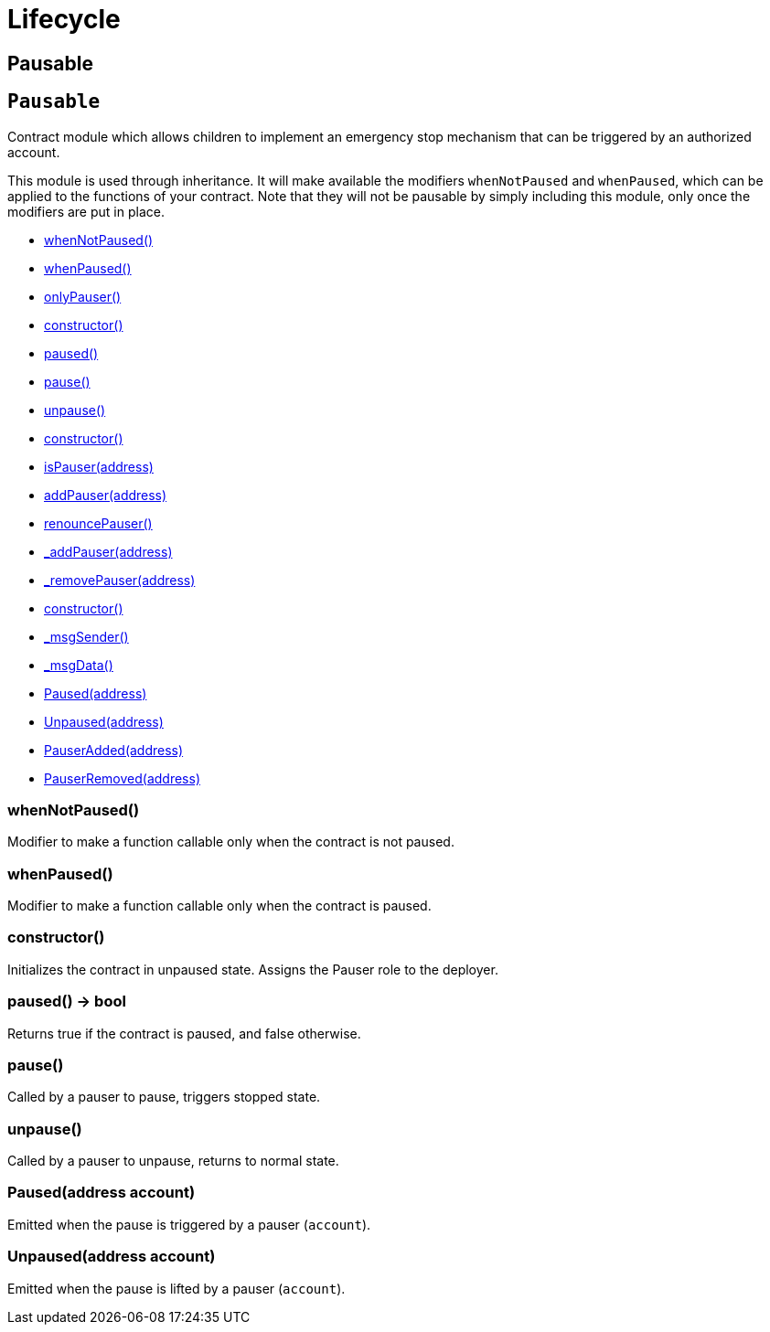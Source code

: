 = Lifecycle

== Pausable

:Pausable: pass:normal[xref:#Pausable[`Pausable`]]
:whenNotPaused: pass:normal[xref:#Pausable-whenNotPaused--[`whenNotPaused`]]
:whenPaused: pass:normal[xref:#Pausable-whenPaused--[`whenPaused`]]
:constructor: pass:normal[xref:#Pausable-constructor--[`constructor`]]
:paused: pass:normal[xref:#Pausable-paused--[`paused`]]
:pause: pass:normal[xref:#Pausable-pause--[`pause`]]
:unpause: pass:normal[xref:#Pausable-unpause--[`unpause`]]
:Paused: pass:normal[xref:#Pausable-Paused-address-[`Paused`]]
:Unpaused: pass:normal[xref:#Pausable-Unpaused-address-[`Unpaused`]]

[[Pausable]]
== `Pausable`

Contract module which allows children to implement an emergency stop
mechanism that can be triggered by an authorized account.

This module is used through inheritance. It will make available the
modifiers `whenNotPaused` and `whenPaused`, which can be applied to
the functions of your contract. Note that they will not be pausable by
simply including this module, only once the modifiers are put in place.

- xref:#Pausable-whenNotPaused--[whenNotPaused()]
- xref:#Pausable-whenPaused--[whenPaused()]
- xref:#PauserRole-onlyPauser--[onlyPauser()]

- xref:#Pausable-constructor--[constructor()]
- xref:#Pausable-paused--[paused()]
- xref:#Pausable-pause--[pause()]
- xref:#Pausable-unpause--[unpause()]
- xref:#PauserRole-constructor--[constructor()]
- xref:#PauserRole-isPauser-address-[isPauser(address)]
- xref:#PauserRole-addPauser-address-[addPauser(address)]
- xref:#PauserRole-renouncePauser--[renouncePauser()]
- xref:#PauserRole-_addPauser-address-[_addPauser(address)]
- xref:#PauserRole-_removePauser-address-[_removePauser(address)]
- xref:#Context-constructor--[constructor()]
- xref:#Context-_msgSender--[_msgSender()]
- xref:#Context-_msgData--[_msgData()]

- xref:#Pausable-Paused-address-[Paused(address)]
- xref:#Pausable-Unpaused-address-[Unpaused(address)]
- xref:#PauserRole-PauserAdded-address-[PauserAdded(address)]
- xref:#PauserRole-PauserRemoved-address-[PauserRemoved(address)]

[[Pausable-whenNotPaused--]]
=== whenNotPaused()

Modifier to make a function callable only when the contract is not paused.

[[Pausable-whenPaused--]]
=== whenPaused()

Modifier to make a function callable only when the contract is paused.

[[Pausable-constructor--]]
=== constructor()

Initializes the contract in unpaused state. Assigns the Pauser role
to the deployer.

[[Pausable-paused--]]
=== paused() → bool

Returns true if the contract is paused, and false otherwise.

[[Pausable-pause--]]
=== pause()

Called by a pauser to pause, triggers stopped state.

[[Pausable-unpause--]]
=== unpause()

Called by a pauser to unpause, returns to normal state.

[[Pausable-Paused-address-]]
=== Paused(address account)

Emitted when the pause is triggered by a pauser (`account`).

[[Pausable-Unpaused-address-]]
=== Unpaused(address account)

Emitted when the pause is lifted by a pauser (`account`).



